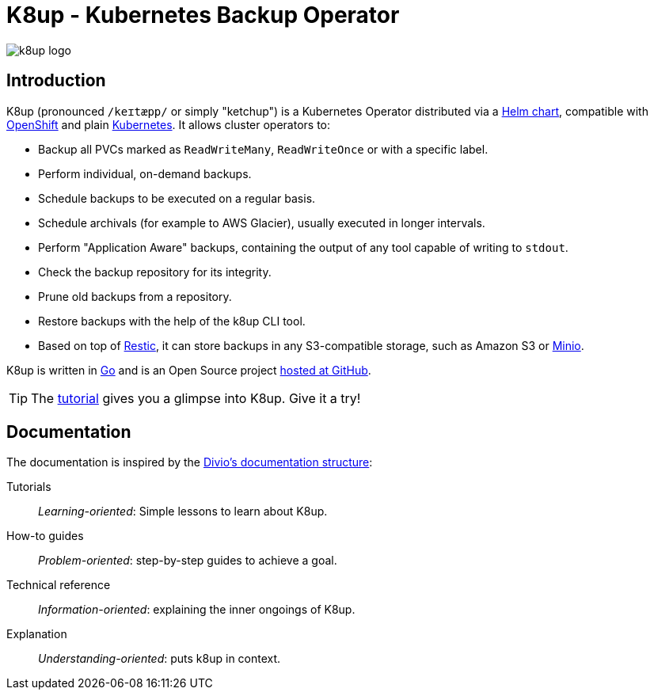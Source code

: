 = K8up - Kubernetes Backup Operator

image::k8up-logo.svg[]

[discrete]
== Introduction

K8up (pronounced `/keɪtæpp/` or simply "ketchup") is a Kubernetes Operator distributed via a https://github.com/k8up-io/k8up/tree/master/charts/k8up[Helm chart], compatible with https://www.openshift.com/[OpenShift] and plain https://kubernetes.io/[Kubernetes]. It allows cluster operators to:

* Backup all PVCs marked as `ReadWriteMany`, `ReadWriteOnce` or with a specific label.
* Perform individual, on-demand backups.
* Schedule backups to be executed on a regular basis.
* Schedule archivals (for example to AWS Glacier), usually executed in longer intervals.
* Perform "Application Aware" backups, containing the output of any tool capable of writing to `stdout`.
* Check the backup repository for its integrity.
* Prune old backups from a repository.
* Restore backups with the help of the k8up CLI tool.
* Based on top of https://restic.readthedocs.io/en/latest/[Restic], it can store backups in any S3-compatible storage, such as Amazon S3 or https://github.com/minio/minio#readme[Minio].

K8up is written in https://golang.org/[Go] and is an Open Source project https://github.com/k8up-io/k8up[hosted at GitHub].

TIP: The xref:tutorials/tutorial.adoc[tutorial] gives you a glimpse into K8up. Give it a try!

[discrete]
== Documentation

The documentation is inspired by the https://documentation.divio.com/[Divio's documentation structure]:

Tutorials:: _Learning-oriented_: Simple lessons to learn about K8up.

How-to guides:: _Problem-oriented_: step-by-step guides to achieve a goal.

Technical reference:: _Information-oriented_: explaining the inner ongoings of K8up.

Explanation:: _Understanding-oriented_: puts k8up in context.
